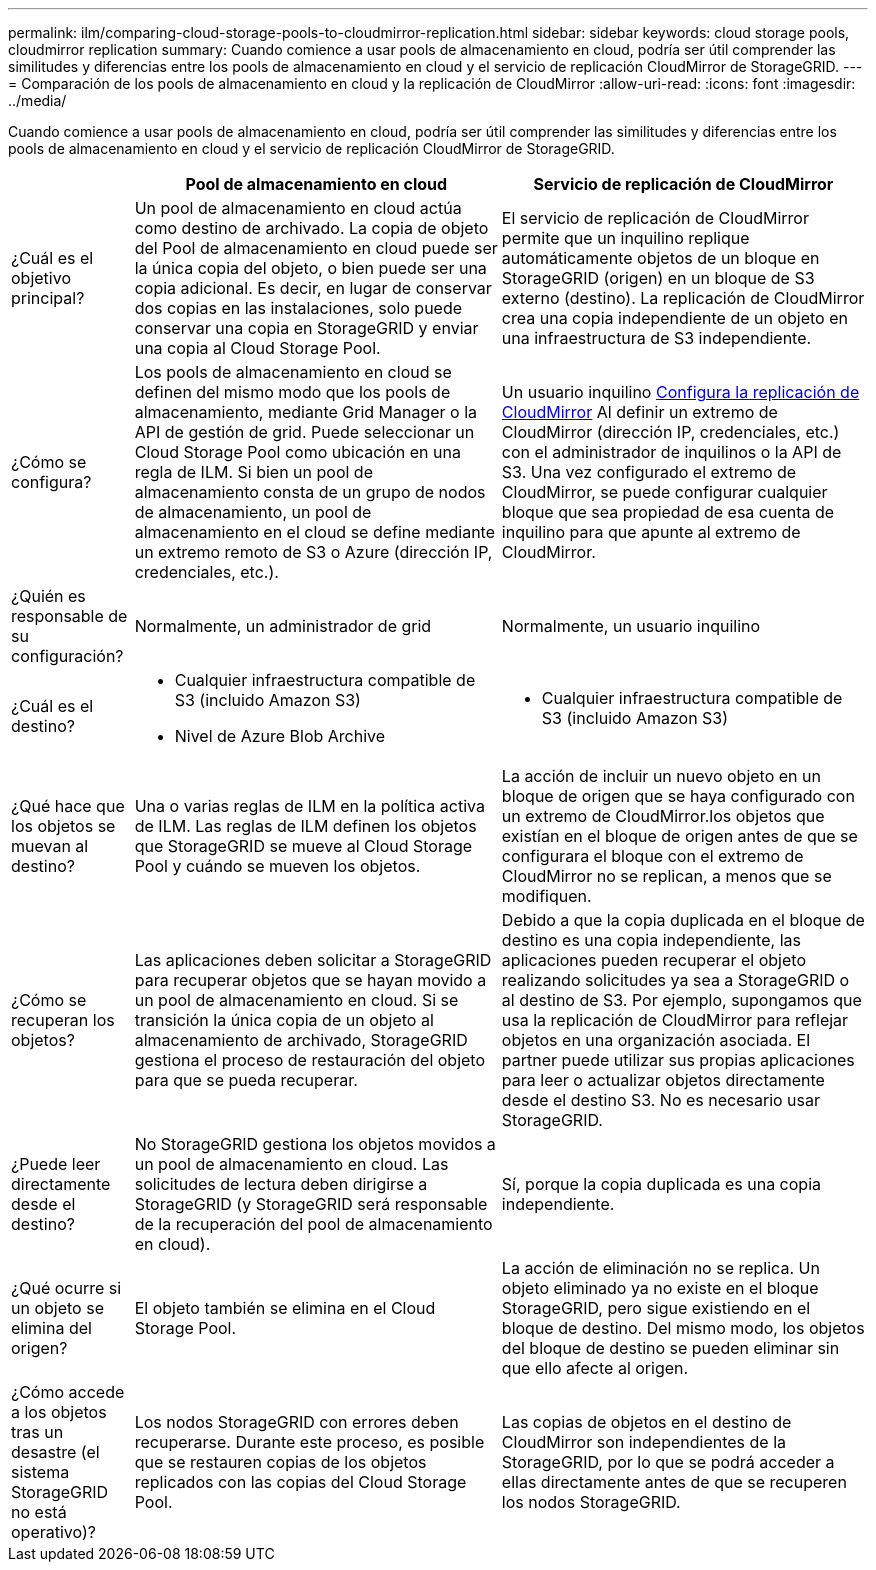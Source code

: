 ---
permalink: ilm/comparing-cloud-storage-pools-to-cloudmirror-replication.html 
sidebar: sidebar 
keywords: cloud storage pools, cloudmirror replication 
summary: Cuando comience a usar pools de almacenamiento en cloud, podría ser útil comprender las similitudes y diferencias entre los pools de almacenamiento en cloud y el servicio de replicación CloudMirror de StorageGRID. 
---
= Comparación de los pools de almacenamiento en cloud y la replicación de CloudMirror
:allow-uri-read: 
:icons: font
:imagesdir: ../media/


[role="lead"]
Cuando comience a usar pools de almacenamiento en cloud, podría ser útil comprender las similitudes y diferencias entre los pools de almacenamiento en cloud y el servicio de replicación CloudMirror de StorageGRID.

[cols="1a,3a,3a"]
|===
|  | Pool de almacenamiento en cloud | Servicio de replicación de CloudMirror 


 a| 
¿Cuál es el objetivo principal?
 a| 
Un pool de almacenamiento en cloud actúa como destino de archivado. La copia de objeto del Pool de almacenamiento en cloud puede ser la única copia del objeto, o bien puede ser una copia adicional. Es decir, en lugar de conservar dos copias en las instalaciones, solo puede conservar una copia en StorageGRID y enviar una copia al Cloud Storage Pool.
 a| 
El servicio de replicación de CloudMirror permite que un inquilino replique automáticamente objetos de un bloque en StorageGRID (origen) en un bloque de S3 externo (destino). La replicación de CloudMirror crea una copia independiente de un objeto en una infraestructura de S3 independiente.



 a| 
¿Cómo se configura?
 a| 
Los pools de almacenamiento en cloud se definen del mismo modo que los pools de almacenamiento, mediante Grid Manager o la API de gestión de grid. Puede seleccionar un Cloud Storage Pool como ubicación en una regla de ILM. Si bien un pool de almacenamiento consta de un grupo de nodos de almacenamiento, un pool de almacenamiento en el cloud se define mediante un extremo remoto de S3 o Azure (dirección IP, credenciales, etc.).
 a| 
Un usuario inquilino xref:../tenant/configuring-cloudmirror-replication.adoc[Configura la replicación de CloudMirror] Al definir un extremo de CloudMirror (dirección IP, credenciales, etc.) con el administrador de inquilinos o la API de S3. Una vez configurado el extremo de CloudMirror, se puede configurar cualquier bloque que sea propiedad de esa cuenta de inquilino para que apunte al extremo de CloudMirror.



 a| 
¿Quién es responsable de su configuración?
 a| 
Normalmente, un administrador de grid
 a| 
Normalmente, un usuario inquilino



 a| 
¿Cuál es el destino?
 a| 
* Cualquier infraestructura compatible de S3 (incluido Amazon S3)
* Nivel de Azure Blob Archive

 a| 
* Cualquier infraestructura compatible de S3 (incluido Amazon S3)




 a| 
¿Qué hace que los objetos se muevan al destino?
 a| 
Una o varias reglas de ILM en la política activa de ILM. Las reglas de ILM definen los objetos que StorageGRID se mueve al Cloud Storage Pool y cuándo se mueven los objetos.
 a| 
La acción de incluir un nuevo objeto en un bloque de origen que se haya configurado con un extremo de CloudMirror.los objetos que existían en el bloque de origen antes de que se configurara el bloque con el extremo de CloudMirror no se replican, a menos que se modifiquen.



 a| 
¿Cómo se recuperan los objetos?
 a| 
Las aplicaciones deben solicitar a StorageGRID para recuperar objetos que se hayan movido a un pool de almacenamiento en cloud. Si se transición la única copia de un objeto al almacenamiento de archivado, StorageGRID gestiona el proceso de restauración del objeto para que se pueda recuperar.
 a| 
Debido a que la copia duplicada en el bloque de destino es una copia independiente, las aplicaciones pueden recuperar el objeto realizando solicitudes ya sea a StorageGRID o al destino de S3. Por ejemplo, supongamos que usa la replicación de CloudMirror para reflejar objetos en una organización asociada. El partner puede utilizar sus propias aplicaciones para leer o actualizar objetos directamente desde el destino S3. No es necesario usar StorageGRID.



 a| 
¿Puede leer directamente desde el destino?
 a| 
No StorageGRID gestiona los objetos movidos a un pool de almacenamiento en cloud. Las solicitudes de lectura deben dirigirse a StorageGRID (y StorageGRID será responsable de la recuperación del pool de almacenamiento en cloud).
 a| 
Sí, porque la copia duplicada es una copia independiente.



 a| 
¿Qué ocurre si un objeto se elimina del origen?
 a| 
El objeto también se elimina en el Cloud Storage Pool.
 a| 
La acción de eliminación no se replica. Un objeto eliminado ya no existe en el bloque StorageGRID, pero sigue existiendo en el bloque de destino. Del mismo modo, los objetos del bloque de destino se pueden eliminar sin que ello afecte al origen.



 a| 
¿Cómo accede a los objetos tras un desastre (el sistema StorageGRID no está operativo)?
 a| 
Los nodos StorageGRID con errores deben recuperarse. Durante este proceso, es posible que se restauren copias de los objetos replicados con las copias del Cloud Storage Pool.
 a| 
Las copias de objetos en el destino de CloudMirror son independientes de la StorageGRID, por lo que se podrá acceder a ellas directamente antes de que se recuperen los nodos StorageGRID.

|===